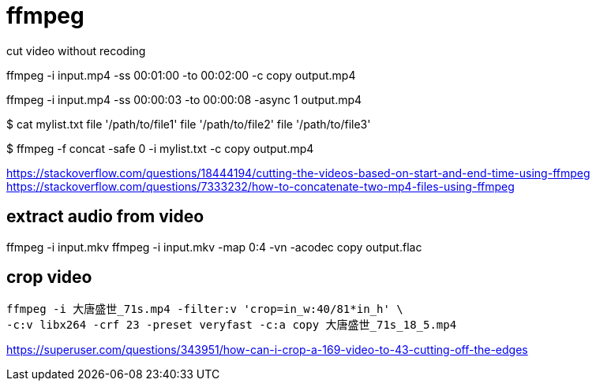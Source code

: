= ffmpeg

.cut video without recoding
ffmpeg -i input.mp4 -ss 00:01:00 -to 00:02:00 -c copy output.mp4

ffmpeg -i input.mp4 -ss 00:00:03 -to 00:00:08 -async 1 output.mp4

$ cat mylist.txt
file '/path/to/file1'
file '/path/to/file2'
file '/path/to/file3'

$ ffmpeg -f concat -safe 0 -i mylist.txt -c copy output.mp4


https://stackoverflow.com/questions/18444194/cutting-the-videos-based-on-start-and-end-time-using-ffmpeg
https://stackoverflow.com/questions/7333232/how-to-concatenate-two-mp4-files-using-ffmpeg

== extract audio from video
ffmpeg -i input.mkv
ffmpeg -i input.mkv -map 0:4 -vn -acodec copy output.flac

== crop video
----
ffmpeg -i 大唐盛世_71s.mp4 -filter:v 'crop=in_w:40/81*in_h' \
-c:v libx264 -crf 23 -preset veryfast -c:a copy 大唐盛世_71s_18_5.mp4
----
https://superuser.com/questions/343951/how-can-i-crop-a-169-video-to-43-cutting-off-the-edges

// == compress x265 10bit
// ----
// ffmpeg -i output.mkv -c:v libx265 -preset slow -crf 23 -pix_fmt yuv420p10le -tune film -profile:v main10 compressed_output.mkv
// ----
// -tune film / animation
// https://www.reddit.com/r/ffmpeg/comments/wkhl9c/best_x265_settings/
// https://trac.ffmpeg.org/wiki/Encode/H.265